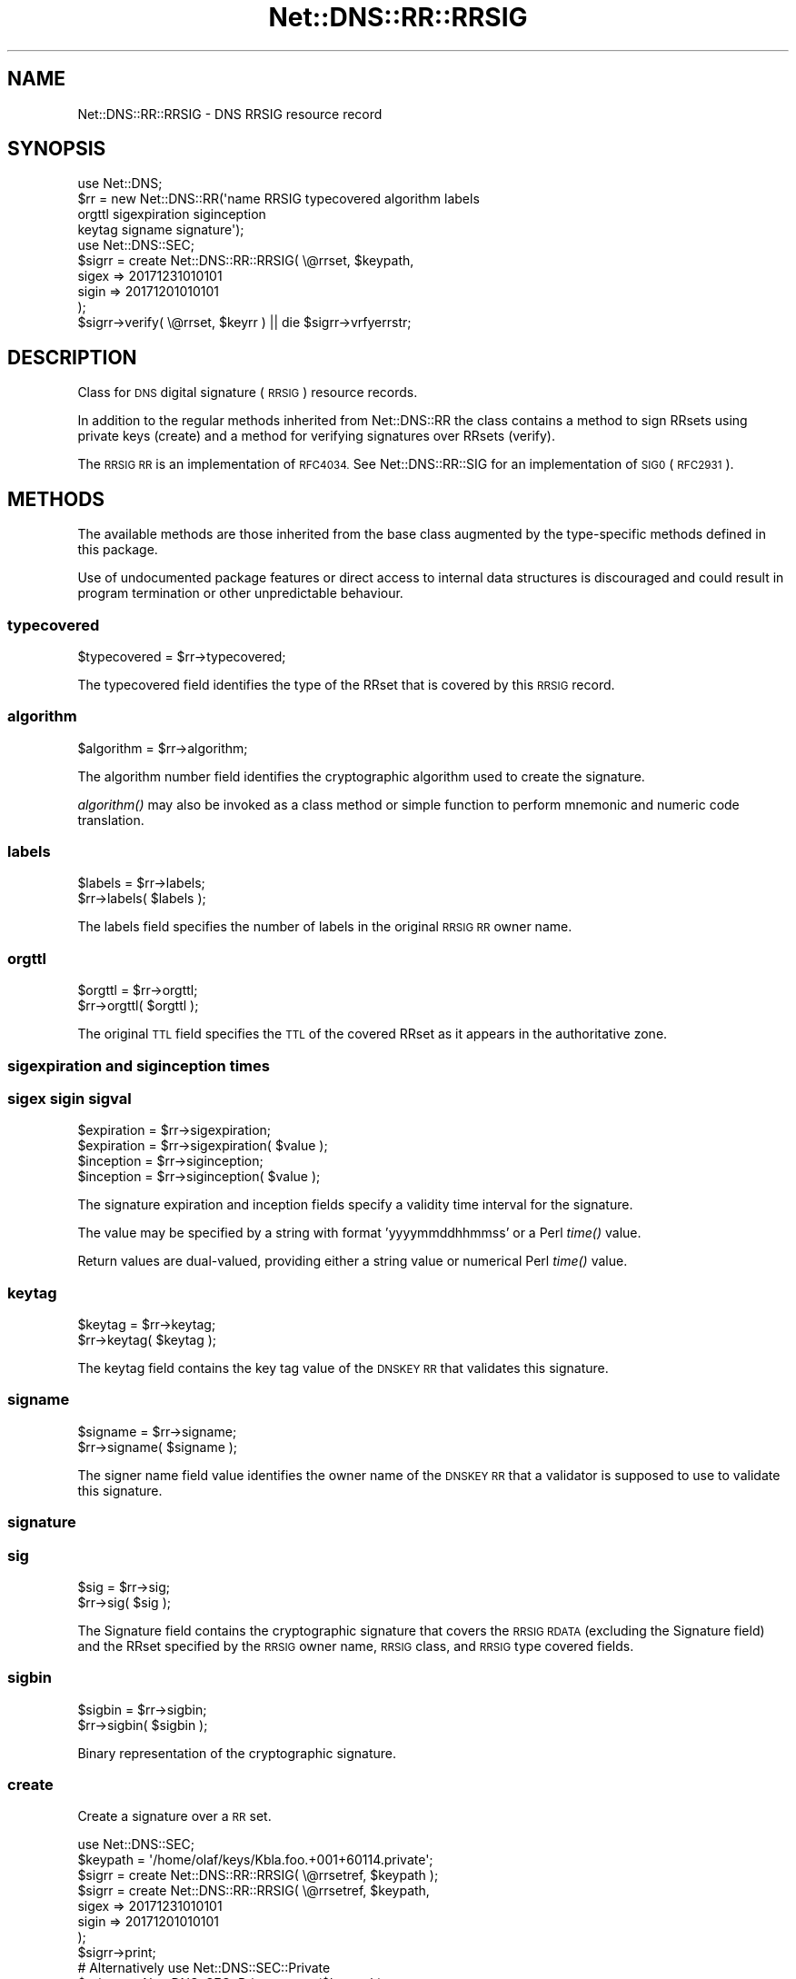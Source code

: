 .\" Automatically generated by Pod::Man 4.09 (Pod::Simple 3.35)
.\"
.\" Standard preamble:
.\" ========================================================================
.de Sp \" Vertical space (when we can't use .PP)
.if t .sp .5v
.if n .sp
..
.de Vb \" Begin verbatim text
.ft CW
.nf
.ne \\$1
..
.de Ve \" End verbatim text
.ft R
.fi
..
.\" Set up some character translations and predefined strings.  \*(-- will
.\" give an unbreakable dash, \*(PI will give pi, \*(L" will give a left
.\" double quote, and \*(R" will give a right double quote.  \*(C+ will
.\" give a nicer C++.  Capital omega is used to do unbreakable dashes and
.\" therefore won't be available.  \*(C` and \*(C' expand to `' in nroff,
.\" nothing in troff, for use with C<>.
.tr \(*W-
.ds C+ C\v'-.1v'\h'-1p'\s-2+\h'-1p'+\s0\v'.1v'\h'-1p'
.ie n \{\
.    ds -- \(*W-
.    ds PI pi
.    if (\n(.H=4u)&(1m=24u) .ds -- \(*W\h'-12u'\(*W\h'-12u'-\" diablo 10 pitch
.    if (\n(.H=4u)&(1m=20u) .ds -- \(*W\h'-12u'\(*W\h'-8u'-\"  diablo 12 pitch
.    ds L" ""
.    ds R" ""
.    ds C` ""
.    ds C' ""
'br\}
.el\{\
.    ds -- \|\(em\|
.    ds PI \(*p
.    ds L" ``
.    ds R" ''
.    ds C`
.    ds C'
'br\}
.\"
.\" Escape single quotes in literal strings from groff's Unicode transform.
.ie \n(.g .ds Aq \(aq
.el       .ds Aq '
.\"
.\" If the F register is >0, we'll generate index entries on stderr for
.\" titles (.TH), headers (.SH), subsections (.SS), items (.Ip), and index
.\" entries marked with X<> in POD.  Of course, you'll have to process the
.\" output yourself in some meaningful fashion.
.\"
.\" Avoid warning from groff about undefined register 'F'.
.de IX
..
.if !\nF .nr F 0
.if \nF>0 \{\
.    de IX
.    tm Index:\\$1\t\\n%\t"\\$2"
..
.    if !\nF==2 \{\
.        nr % 0
.        nr F 2
.    \}
.\}
.\" ========================================================================
.\"
.IX Title "Net::DNS::RR::RRSIG 3"
.TH Net::DNS::RR::RRSIG 3 "2017-08-18" "perl v5.26.1" "User Contributed Perl Documentation"
.\" For nroff, turn off justification.  Always turn off hyphenation; it makes
.\" way too many mistakes in technical documents.
.if n .ad l
.nh
.SH "NAME"
Net::DNS::RR::RRSIG \- DNS RRSIG resource record
.SH "SYNOPSIS"
.IX Header "SYNOPSIS"
.Vb 4
\&    use Net::DNS;
\&    $rr = new Net::DNS::RR(\*(Aqname RRSIG typecovered algorithm labels
\&                                orgttl sigexpiration siginception
\&                                keytag signame signature\*(Aq);
\&
\&    use Net::DNS::SEC;
\&    $sigrr = create Net::DNS::RR::RRSIG( \e@rrset, $keypath,
\&                                        sigex => 20171231010101
\&                                        sigin => 20171201010101
\&                                        );
\&
\&    $sigrr\->verify( \e@rrset, $keyrr ) || die $sigrr\->vrfyerrstr;
.Ve
.SH "DESCRIPTION"
.IX Header "DESCRIPTION"
Class for \s-1DNS\s0 digital signature (\s-1RRSIG\s0) resource records.
.PP
In addition to the regular methods inherited from Net::DNS::RR the
class contains a method to sign RRsets using private keys (create)
and a method for verifying signatures over RRsets (verify).
.PP
The \s-1RRSIG RR\s0 is an implementation of \s-1RFC4034.\s0 
See Net::DNS::RR::SIG for an implementation of \s-1SIG0\s0 (\s-1RFC2931\s0).
.SH "METHODS"
.IX Header "METHODS"
The available methods are those inherited from the base class augmented
by the type-specific methods defined in this package.
.PP
Use of undocumented package features or direct access to internal data
structures is discouraged and could result in program termination or
other unpredictable behaviour.
.SS "typecovered"
.IX Subsection "typecovered"
.Vb 1
\&    $typecovered = $rr\->typecovered;
.Ve
.PP
The typecovered field identifies the type of the RRset that is
covered by this \s-1RRSIG\s0 record.
.SS "algorithm"
.IX Subsection "algorithm"
.Vb 1
\&    $algorithm = $rr\->algorithm;
.Ve
.PP
The algorithm number field identifies the cryptographic algorithm
used to create the signature.
.PP
\&\fIalgorithm()\fR may also be invoked as a class method or simple function
to perform mnemonic and numeric code translation.
.SS "labels"
.IX Subsection "labels"
.Vb 2
\&    $labels = $rr\->labels;
\&    $rr\->labels( $labels );
.Ve
.PP
The labels field specifies the number of labels in the original \s-1RRSIG
RR\s0 owner name.
.SS "orgttl"
.IX Subsection "orgttl"
.Vb 2
\&    $orgttl = $rr\->orgttl;
\&    $rr\->orgttl( $orgttl );
.Ve
.PP
The original \s-1TTL\s0 field specifies the \s-1TTL\s0 of the covered RRset as it
appears in the authoritative zone.
.SS "sigexpiration and siginception times"
.IX Subsection "sigexpiration and siginception times"
.SS "sigex sigin sigval"
.IX Subsection "sigex sigin sigval"
.Vb 2
\&    $expiration = $rr\->sigexpiration;
\&    $expiration = $rr\->sigexpiration( $value );
\&
\&    $inception = $rr\->siginception;
\&    $inception = $rr\->siginception( $value );
.Ve
.PP
The signature expiration and inception fields specify a validity
time interval for the signature.
.PP
The value may be specified by a string with format 'yyyymmddhhmmss'
or a Perl \fItime()\fR value.
.PP
Return values are dual-valued, providing either a string value or 
numerical Perl \fItime()\fR value.
.SS "keytag"
.IX Subsection "keytag"
.Vb 2
\&    $keytag = $rr\->keytag;
\&    $rr\->keytag( $keytag );
.Ve
.PP
The keytag field contains the key tag value of the \s-1DNSKEY RR\s0 that
validates this signature.
.SS "signame"
.IX Subsection "signame"
.Vb 2
\&    $signame = $rr\->signame;
\&    $rr\->signame( $signame );
.Ve
.PP
The signer name field value identifies the owner name of the \s-1DNSKEY
RR\s0 that a validator is supposed to use to validate this signature.
.SS "signature"
.IX Subsection "signature"
.SS "sig"
.IX Subsection "sig"
.Vb 2
\&    $sig = $rr\->sig;
\&    $rr\->sig( $sig );
.Ve
.PP
The Signature field contains the cryptographic signature that covers
the \s-1RRSIG RDATA\s0 (excluding the Signature field) and the RRset
specified by the \s-1RRSIG\s0 owner name, \s-1RRSIG\s0 class, and \s-1RRSIG\s0 type
covered fields.
.SS "sigbin"
.IX Subsection "sigbin"
.Vb 2
\&    $sigbin = $rr\->sigbin;
\&    $rr\->sigbin( $sigbin );
.Ve
.PP
Binary representation of the cryptographic signature.
.SS "create"
.IX Subsection "create"
Create a signature over a \s-1RR\s0 set.
.PP
.Vb 1
\&    use Net::DNS::SEC;
\&
\&    $keypath = \*(Aq/home/olaf/keys/Kbla.foo.+001+60114.private\*(Aq;
\&
\&    $sigrr = create Net::DNS::RR::RRSIG( \e@rrsetref, $keypath );
\&
\&    $sigrr = create Net::DNS::RR::RRSIG( \e@rrsetref, $keypath,
\&                                        sigex => 20171231010101
\&                                        sigin => 20171201010101
\&                                        );
\&    $sigrr\->print;
\&
\&
\&    # Alternatively use Net::DNS::SEC::Private 
\&
\&    $private = Net::DNS::SEC::Private\->new($keypath);
\&
\&    $sigrr= create Net::DNS::RR::RRSIG( \e@rrsetref, $private );
.Ve
.PP
\&\fIcreate()\fR is an alternative constructor for a \s-1RRSIG RR\s0 object.
.PP
This method returns an \s-1RRSIG\s0 with the signature over the subject rrset
(an array of RRs) made with the private key stored in the key file.
.PP
The first argument is a reference to an array that contains the RRset
that needs to be signed.
.PP
The second argument is a string which specifies the path to a file
containing the private key as generated by dnssec-keygen.
.PP
The optional remaining arguments consist of ( name => value ) pairs
as follows:
.PP
.Vb 4
\&        sigex  => 20171231010101,       # signature expiration
\&        sigin  => 20171201010101,       # signature inception
\&        sigval => 30,                   # validity window (days)
\&        ttl    => 3600                  # TTL
.Ve
.PP
The sigin and sigex values may be specified as Perl time values or as
a string with the format 'yyyymmddhhmmss'. The default for sigin is
the time of signing.
.PP
The sigval argument specifies the signature validity window in days
( sigex = sigin + sigval ).
.PP
By default the signature is valid for 30 days.
.PP
By default the \s-1TTL\s0 matches the RRset that is presented for signing.
.SS "verify"
.IX Subsection "verify"
.Vb 2
\&    $verify = $sigrr\->verify( $rrsetref, $keyrr );
\&    $verify = $sigrr\->verify( $rrsetref, [$keyrr, $keyrr2, $keyrr3] );
.Ve
.PP
\&\f(CW$rrsetref\fR contains a reference to an array of \s-1RR\s0 objects and the
method verifies the RRset against the signature contained in the
\&\f(CW$sigrr\fR object itself using the public key in \f(CW$keyrr\fR.
.PP
The second argument can either be a Net::DNS::RR::KEYRR object or a
reference to an array of such objects. Verification will return
successful as soon as one of the keys in the array leads to positive
validation.
.PP
Returns 0 on error and sets \f(CW$sig\fR\->vrfyerrstr
.SS "vrfyerrstr"
.IX Subsection "vrfyerrstr"
.Vb 2
\&    $verify = $sigrr\->verify( $rrsetref, $keyrr );
\&    print $sigrr\->vrfyerrstr unless $verify;
\&
\&    $sigrr\->verify( $rrsetref, $keyrr ) || die $sigrr\->vrfyerrstr;
.Ve
.SH "KEY GENERATION"
.IX Header "KEY GENERATION"
Private key files and corresponding public \s-1DNSKEY\s0 records
are most conveniently generated using dnssec-keygen,
a program that comes with the \s-1ISC BIND\s0 distribution.
.PP
.Vb 2
\&    dnssec\-keygen \-a 10 \-b 2048 \-f ksk  rsa.example.
\&    dnssec\-keygen \-a 10 \-b 1024         rsa.example.
\&
\&    dnssec\-keygen \-a 14 \-f ksk  ecdsa.example.
\&    dnssec\-keygen \-a 14         ecdsa.example.
.Ve
.PP
Do not change the name of the file generated by dnssec-keygen.
The create method uses the filename to determine the keyowner,
algorithm and the keyid (keytag).
.SH "REMARKS"
.IX Header "REMARKS"
The code is not optimised for speed.
It is probably not suitable to be used for signing large zones.
.PP
If this code is still around in 2100 (not a leap year) you will
need to check for proper handling of times ...
.SH "ACKNOWLEDGMENTS"
.IX Header "ACKNOWLEDGMENTS"
Andy Vaskys (Network Associates Laboratories) supplied the code for
handling \s-1RSA\s0 with \s-1SHA1\s0 (Algorithm 5).
.PP
T.J. Mather, the Crypt::OpenSSL::DSA maintainer, for his quick
responses to bug report and feature requests.
.PP
Dick Franks added support for elliptic curve signatures.
.PP
Mike McCauley created the Crypt::OpenSSL::ECDSA perl extension module
specifically for this development.
.SH "COPYRIGHT"
.IX Header "COPYRIGHT"
Copyright (c)2001\-2005 \s-1RIPE NCC,\s0   Olaf M. Kolkman
.PP
Copyright (c)2007\-2008 NLnet Labs, Olaf M. Kolkman
.PP
Portions Copyright (c)2014 Dick Franks
.PP
All rights reserved.
.PP
Package template (c)2009,2012 O.M.Kolkman and R.W.Franks.
.SH "LICENSE"
.IX Header "LICENSE"
Permission to use, copy, modify, and distribute this software and its
documentation for any purpose and without fee is hereby granted, provided
that the above copyright notice appear in all copies and that both that
copyright notice and this permission notice appear in supporting
documentation, and that the name of the author not be used in advertising
or publicity pertaining to distribution of the software without specific
prior written permission.
.PP
\&\s-1THE SOFTWARE IS PROVIDED \*(L"AS IS\*(R", WITHOUT WARRANTY OF ANY KIND, EXPRESS OR
IMPLIED, INCLUDING BUT NOT LIMITED TO THE WARRANTIES OF MERCHANTABILITY,
FITNESS FOR A PARTICULAR PURPOSE AND NONINFRINGEMENT. IN NO EVENT SHALL
THE AUTHORS OR COPYRIGHT HOLDERS BE LIABLE FOR ANY CLAIM, DAMAGES OR OTHER
LIABILITY, WHETHER IN AN ACTION OF CONTRACT, TORT OR OTHERWISE, ARISING
FROM, OUT OF OR IN CONNECTION WITH THE SOFTWARE OR THE USE OR OTHER
DEALINGS IN THE SOFTWARE.\s0
.SH "SEE ALSO"
.IX Header "SEE ALSO"
perl, Net::DNS, Net::DNS::RR, Net::DNS::SEC,
\&\s-1RFC4034, RFC6840, RFC3755,\s0
Net::DNS::SEC::DSA,
Net::DNS::SEC::ECCGOST,
Net::DNS::SEC::ECDSA,
Net::DNS::SEC::RSA
.PP
Algorithm Numbers <http://www.iana.org/assignments/dns-sec-alg-numbers>
.PP
\&\s-1BIND 9\s0 Administrator Reference Manual <http://www.bind9.net/manuals>
